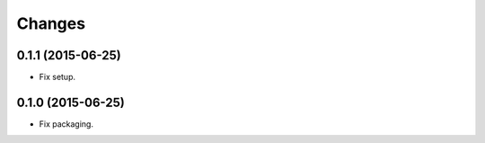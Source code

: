 Changes
=======

0.1.1 (2015-06-25)
------------------

- Fix setup.


0.1.0 (2015-06-25)
------------------

- Fix packaging.
